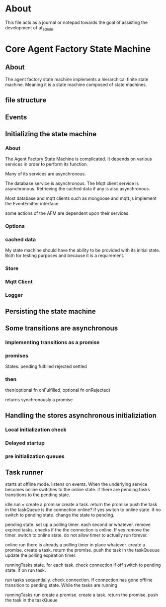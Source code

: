 * About
This file acts as a journal or notepad towards the goal of assisting the
development of af_admin.
* Core Agent Factory State Machine
** About
The agent factory state machine implements a hierarchical finite state machine.
Meaning it is a state machine composed of state machines.

** file structure
** Events
** Initializing the state machine
*** About
The Agent Factory State Machine is complicated.
It depends on various services in order to perform its function.

Many of its services are asynchronous.

The database service is asynchronous.
The Mqtt client service is asynchronous.
Retrieving the cached data if any is also asynchronous.


Most database and mqtt clients such as mongoose and mqtt.js implement the
EventEmitter interface.

some actions of the AFM are dependent upon their services.


*** Options
*** cached data
My state machine should have the ability to be provided with its initial state.
Both for testing purposes and because it is a requirement.
*** Store
*** Mqtt Client
*** Logger
** Persisting the state machine
** Some transitions are asynchronous
*** Implementing transitions as a promise
*** promises

States:
pending
fulfilled
rejected
settled

*** then
then(optional fn onFulfilled, optional fn onRejected)

returns synchronously a promise

** Handling the stores asynchronous initializiation
*** Local initialization check
*** Delayed startup
*** pre initialization queues
** Task runner
starts at offline mode.
listens on events. When the underlying service becomes online
switches to the online state. if there are pending tasks transitions
to the pending state.


idle.run =
create a promise
create a task.
return the promise
push the task in the taskQueue
is the connection online?
if yes switch to online state.
if no switch to pending state.
change the state to pending.

pending state.
set up a polling timer.
each second or whatever.
remove expired tasks.
checks if the the connection is online.
If yes remove the timer.
switch to online state.
do not allow timer to actually run forever.

online run
there is already a polling timer in place whatever.
create a promise.
create a task.
return the promise.
push the task in the taskQueuue
update the polling expiration timer.


runningTasks state.
for each task.
check connection
if off switch to pending state.
if on run task.

run tasks sequentially.
check connection.
If connection has gone offline transition to pending state.
While the tasks are running

runningTasks run
create a promise.
create a task.
return the promise.
push the task in the taskQueue








